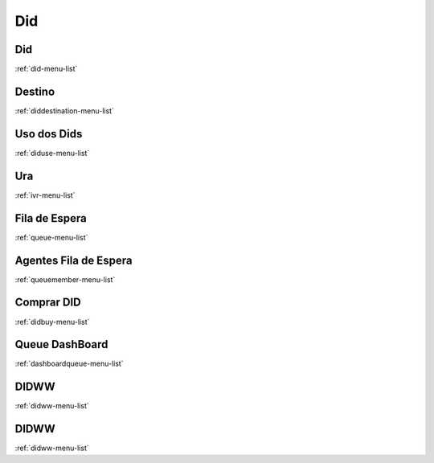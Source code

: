 *********
Did
*********


Did
"""""""
:ref:`did-menu-list`


Destino
"""""""
:ref:`diddestination-menu-list`


Uso dos Dids
"""""""
:ref:`diduse-menu-list`


Ura
"""""""
:ref:`ivr-menu-list`


Fila de Espera
"""""""
:ref:`queue-menu-list`


Agentes Fila de Espera
"""""""
:ref:`queuemember-menu-list`


Comprar DID
"""""""
:ref:`didbuy-menu-list`


Queue DashBoard
"""""""
:ref:`dashboardqueue-menu-list`


DIDWW
"""""""
:ref:`didww-menu-list`


DIDWW
"""""""
:ref:`didww-menu-list`


